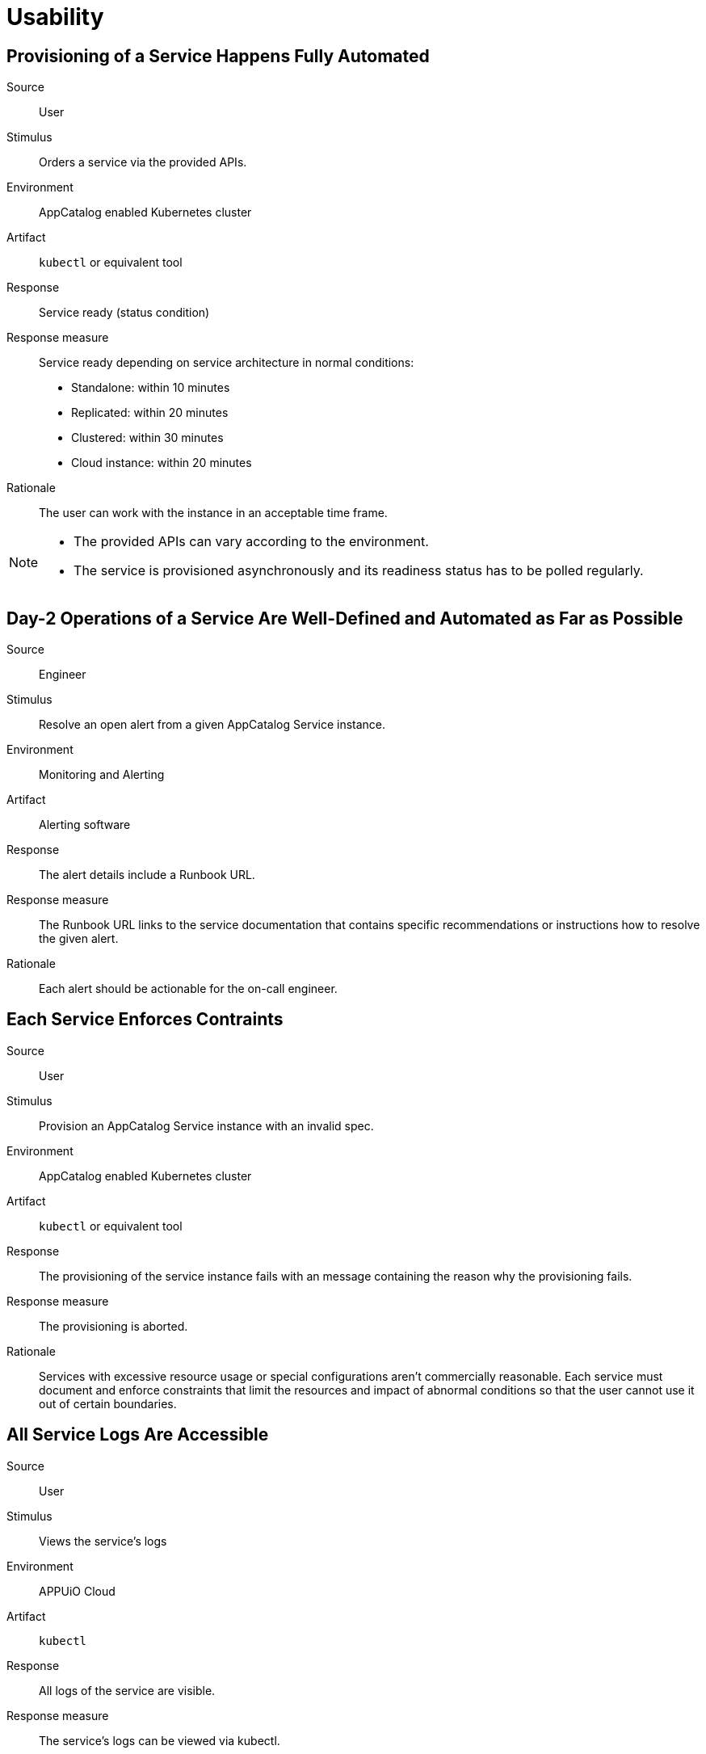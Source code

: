 = Usability

== Provisioning of a Service Happens Fully Automated

Source::
User

Stimulus::
Orders a service via the provided APIs.

Environment::
AppCatalog enabled Kubernetes cluster

Artifact::
`kubectl` or equivalent tool

Response::
Service ready (status condition)

Response measure::
Service ready depending on service architecture in normal conditions:
- Standalone: within 10 minutes
- Replicated: within 20 minutes
- Clustered: within 30 minutes
- Cloud instance: within 20 minutes

Rationale::
The user can work with the instance in an acceptable time frame.

[NOTE]
====
- The provided APIs can vary according to the environment.
- The service is provisioned asynchronously and its readiness status has to be polled regularly.
====

== Day-2 Operations of a Service Are Well-Defined and Automated as Far as Possible

Source::
Engineer

Stimulus::
Resolve an open alert from a given AppCatalog Service instance.

Environment::
Monitoring and Alerting

Artifact::
Alerting software

Response::
The alert details include a Runbook URL.

Response measure::
The Runbook URL links to the service documentation that contains specific recommendations or instructions how to resolve the given alert.

Rationale::
Each alert should be actionable for the on-call engineer.

== Each Service Enforces Contraints

Source::
User

Stimulus::
Provision an AppCatalog Service instance with an invalid spec.

Environment::
AppCatalog enabled Kubernetes cluster

Artifact::
`kubectl` or equivalent tool

Response::
The provisioning of the service instance fails with an message containing the reason why the provisioning fails.

Response measure::
The provisioning is aborted.

Rationale::
Services with excessive resource usage or special configurations aren't commercially reasonable.
Each service must document and enforce constraints that limit the resources and impact of abnormal conditions so that the user cannot use it out of certain boundaries.

== All Service Logs Are Accessible

Source::
User

Stimulus::
Views the service's logs

Environment::
APPUiO Cloud

Artifact::
`kubectl`

Response::
All logs of the service are visible.

Response measure::
The service's logs can be viewed via kubectl.

Rationale::
To give the users more flexibility with debugging issues and using the services, we will provide access to the service's logs.

[NOTE]
====
Currently only available for APPUiO Cloud for Helm-based services.
====

== Configuration of Services Is a Declarative Approach
Source::
User

Stimulus::
Changes the manifest of an AppCatalog service

Environment::
AppCatalog enabled Kubernetes cluster

Artifact::
`kubectl` or equivalent tool

Response::
Service instance configuration is changed according to desired state.

Response measure::
Observed service instance state is updated in the manifest.

Rationale::
Service instance provisioning (complete stack) should be as user-friendly as deploying a custom application in Kubernetes with GitOps in mind.
This gives users a native Kubernetes experience.
